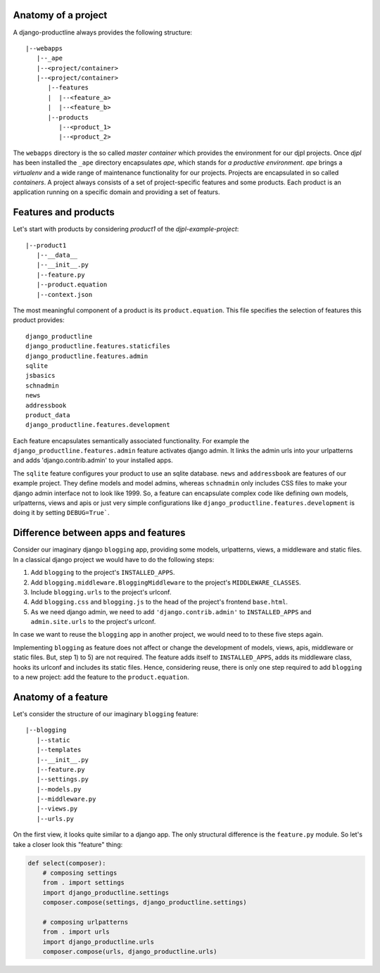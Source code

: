 


Anatomy of a project
=======================================

A django-productline always provides the following structure::

    |--webapps
       |--_ape
       |--<project/container>
       |--<project/container>
          |--features
          |  |--<feature_a>
          |  |--<feature_b>
          |--products
             |--<product_1>
             |--<product_2>
             

The ``webapps`` directory is the so called *master container* which provides the environment for our djpl projects.
Once *djpl* has been installed the ``_ape`` directory encapsulates *ape*, which stands for *a productive environment*.
*ape* brings a *virtualenv* and a wide range of maintenance functionality for our projects. Projects are
encapsulated in so called *containers*. A project always consists of a set of project-specific features and
some products. Each product is an application running on a specific domain and providing a set of featurs.


Features and products
=====================================
 
Let's start with products by considering *product1* of the *djpl-example-project*::

    |--product1
       |--__data__
       |--__init__.py
       |--feature.py
       |--product.equation
       |--context.json


The most meaningful component of a product is its ``product.equation``. This file specifies
the selection of features this product provides::

    django_productline
    django_productline.features.staticfiles
    django_productline.features.admin
    sqlite
    jsbasics
    schnadmin
    news
    addressbook
    product_data
    django_productline.features.development
    

Each feature encapsulates semantically associated functionality.
For example the ``django_productline.features.admin`` feature activates django admin.
It links the admin urls into your urlpatterns and adds 'django.contrib.admin' to your installed apps.

The ``sqlite`` feature configures your product to use an sqlite database.
``news`` and ``addressbook`` are features of our example project. They define models 
and model admins, whereas ``schnadmin`` only includes CSS files to make your
django admin interface not to look like 1999. So, a feature can encapsulate complex
code like defining own models, urlpatterns, views and apis or just very simple configurations
like ``django_productline.features.development`` is doing it by setting ``DEBUG=True```.


Difference between apps and features
=============================================================

Consider our imaginary django ``blogging`` app, providing some models, urlpatterns,
views, a middleware and static files. In a classical django project we would have to do the following steps:

1) Add ``blogging`` to the project's ``INSTALLED_APPS``.
2) Add ``blogging.middleware.BloggingMiddleware`` to the project's ``MIDDLEWARE_CLASSES``.
3) Include ``blogging.urls`` to the project's urlconf.
4) Add ``blogging.css`` and ``blogging.js`` to the head of the project's frontend ``base.html``.
5) As we need django admin, we need to add ``'django.contrib.admin'`` to ``INSTALLED_APPS`` and ``admin.site.urls`` to the project's urlconf.

In case we want to reuse the ``blogging`` app in another project, we would need to to these five steps again.

Implementing ``blogging`` as feature does not affect or change the development
of models, views, apis, middleware or static files. But, step 1) to 5) are not required.
The feature adds itself to ``INSTALLED_APPS``, adds its middleware class,
hooks its urlconf and includes its static files. Hence, considering reuse, there is only
one step required to add ``blogging`` to a new project: add the feature to the ``product.equation``. 




Anatomy of a feature
==================================

Let's consider the structure of our imaginary ``blogging`` feature::

    |--blogging
       |--static
       |--templates
       |--__init__.py
       |--feature.py
       |--settings.py
       |--models.py
       |--middleware.py
       |--views.py
       |--urls.py


On the first view, it looks quite similar to a django app. The only structural difference is
the ``feature.py`` module. So let's take a closer look this "feature" thing:

.. code:: python

    def select(composer):
        # composing settings
        from . import settings
        import django_productline.settings
        composer.compose(settings, django_productline.settings)

        # composing urlpatterns
        from . import urls
        import django_productline.urls
        composer.compose(urls, django_productline.urls)












